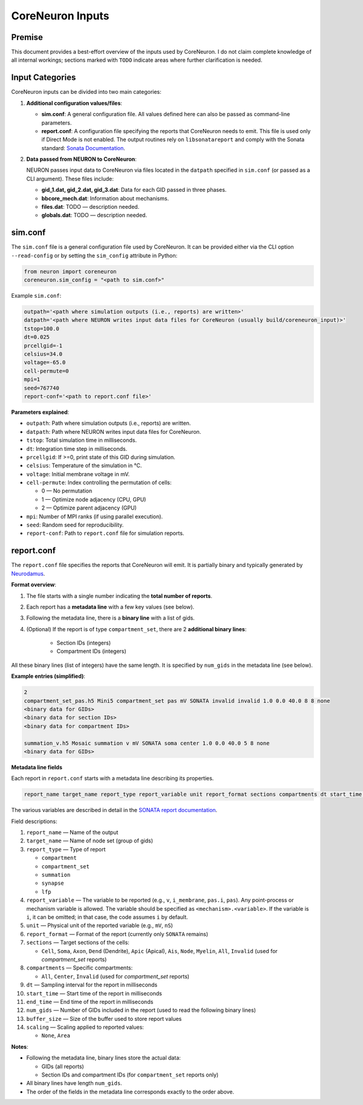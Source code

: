 CoreNeuron Inputs
================

Premise
-------

This document provides a best-effort overview of the inputs used by CoreNeuron. 
I do not claim complete knowledge of all internal workings; sections marked 
with ``TODO`` indicate areas where further clarification is needed.

Input Categories
----------------

CoreNeuron inputs can be divided into two main categories:

1. **Additional configuration values/files**:

   - **sim.conf**: A general configuration file. All values defined here 
     can also be passed as command-line parameters.

   - **report.conf**: A configuration file specifying the reports that 
     CoreNeuron needs to emit. This file is used only if Direct Mode is 
     not enabled. The output routines rely on ``libsonatareport`` and 
     comply with the Sonata standard: 
     `Sonata Documentation <https://sonata-extension.readthedocs.io/en/latest/>`_.

2. **Data passed from NEURON to CoreNeuron**:

   NEURON passes input data to CoreNeuron via files located in the 
   ``datpath`` specified in ``sim.conf`` (or passed as a CLI argument). 
   These files include:

   - **gid_1.dat, gid_2.dat, gid_3.dat**: Data for each GID passed in three 
     phases.
   - **bbcore_mech.dat**: Information about mechanisms.
   - **files.dat**: TODO — description needed.
   - **globals.dat**: TODO — description needed.

sim.conf
--------

The ``sim.conf`` file is a general configuration file used by CoreNeuron. 
It can be provided either via the CLI option ``--read-config`` or by setting 
the ``sim_config`` attribute in Python:

.. code-block:: python

    from neuron import coreneuron
    coreneuron.sim_config = "<path to sim.conf>"

Example ``sim.conf``:

.. code-block:: ini

    outpath='<path where simulation outputs (i.e., reports) are written>'
    datpath='<path where NEURON writes input data files for CoreNeuron (usually build/coreneuron_input)>'
    tstop=100.0
    dt=0.025
    prcellgid=-1
    celsius=34.0
    voltage=-65.0
    cell-permute=0
    mpi=1
    seed=767740
    report-conf='<path to report.conf file>'

**Parameters explained**:

- ``outpath``: Path where simulation outputs (i.e., reports) are written.
- ``datpath``: Path where NEURON writes input data files for CoreNeuron.
- ``tstop``: Total simulation time in milliseconds.
- ``dt``: Integration time step in milliseconds.
- ``prcellgid``: If >=0, print state of this GID during simulation.
- ``celsius``: Temperature of the simulation in °C.
- ``voltage``: Initial membrane voltage in mV.
- ``cell-permute``: Index controlling the permutation of cells:

  - 0 — No permutation
  - 1 — Optimize node adjacency (CPU, GPU)
  - 2 — Optimize parent adjacency (GPU)

- ``mpi``: Number of MPI ranks (if using parallel execution).
- ``seed``: Random seed for reproducibility.
- ``report-conf``: Path to ``report.conf`` file for simulation reports.


report.conf
-----------

The ``report.conf`` file specifies the reports that CoreNeuron will emit. 
It is partially binary and typically generated by `Neurodamus <https://github.com/openbraininstitute/neurodamus>`_.  

**Format overview**:

1. The file starts with a single number indicating the **total number of reports**.
2. Each report has a **metadata line** with a few key values (see below).  
3. Following the metadata line, there is a **binary line** with a list of gids. 
4. (Optional) If the report is of type ``compartment_set``, there are 2 **additional binary lines**:

     - Section IDs (integers)
     - Compartment IDs (integers)  

All these binary lines (list of integers) have the same length. It is specified by ``num_gids`` in the metadata line (see below).

**Example entries (simplified)**:

.. code-block:: text

    2
    compartment_set_pas.h5 Mini5 compartment_set pas mV SONATA invalid invalid 1.0 0.0 40.0 8 8 none
    <binary data for GIDs>
    <binary data for section IDs>
    <binary data for compartment IDs>

    summation_v.h5 Mosaic summation v mV SONATA soma center 1.0 0.0 40.0 5 8 none
    <binary data for GIDs>

**Metadata line fields**


Each report in ``report.conf`` starts with a metadata line describing its properties. 

.. code-block:: text

    report_name target_name report_type report_variable unit report_format sections compartments dt start_time end_time buffer_size scaling num_gids

The various variables are described in detail in the `SONATA report documentation <https://sonata-extension.readthedocs.io/en/latest/sonata_report.html>`_.

Field descriptions:

1. ``report_name`` — Name of the output
2. ``target_name`` — Name of node set (group of gids)
3. ``report_type`` — Type of report

   - ``compartment``  
   - ``compartment_set``  
   - ``summation``  
   - ``synapse``  
   - ``lfp``  

4. ``report_variable`` — The variable to be reported (e.g., ``v``, ``i_membrane``, ``pas.i``, ``pas``). Any point-process or mechanism variable is allowed. The variable should be specified as ``<mechanism>.<variable>``. If the variable is ``i``, it can be omitted; in that case, the code assumes ``i`` by default.
5. ``unit`` — Physical unit of the reported variable (e.g., ``mV``, ``nS``)  
6. ``report_format`` — Format of the report (currently only ``SONATA`` remains)  
7. ``sections`` — Target sections of the cells:  

   - ``Cell``, ``Soma``, ``Axon``, ``Dend`` (Dendrite), ``Apic`` (Apical),  
     ``Ais``, ``Node``, ``Myelin``, ``All``, ``Invalid`` (used for `compartment_set` reports)

8. ``compartments`` — Specific compartments:  

   - ``All``, ``Center``, ``Invalid`` (used for `compartment_set` reports)

9. ``dt`` — Sampling interval for the report in milliseconds  
10. ``start_time`` — Start time of the report in milliseconds  
11. ``end_time`` — End time of the report in milliseconds  
12. ``num_gids`` — Number of GIDs included in the report (used to read the following binary lines)
13. ``buffer_size`` — Size of the buffer used to store report values  
14. ``scaling`` — Scaling applied to reported values:  

    - ``None``, ``Area``  


**Notes**:

- Following the metadata line, binary lines store the actual data: 

  - GIDs (all reports)  
  - Section IDs and compartment IDs (for ``compartment_set`` reports only)  

- All binary lines have length ``num_gids``.  
- The order of the fields in the metadata line corresponds exactly to the order above.


